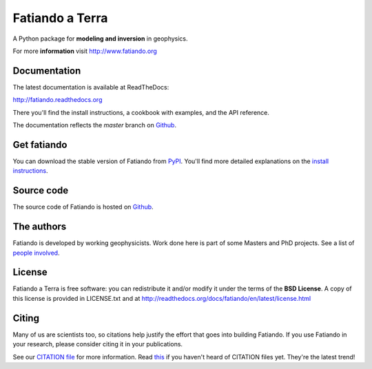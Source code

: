 Fatiando a Terra
================

A Python package for **modeling and inversion** in geophysics.

For more **information** visit http://www.fatiando.org

.. image:: http://img.shields.io/pypi/v/fatiando.svg?style=flat
    :target: https://crate.io/packages/fatiando/
    :alt: Latest PyPI version
.. image:: http://img.shields.io/pypi/dm/fatiando.svg?style=flat
    :target: https://crate.io/packages/fatiando/
    :alt: Number of PyPI downloads
.. image:: http://img.shields.io/badge/license-BSD-lightgrey.svg?style=flat
    :target: https://github.com/leouieda/fatiando/blob/master/LICENSE.txt
    :alt: BSD 3 clause license.
.. image:: http://img.shields.io/travis/leouieda/fatiando.svg?style=flat
    :target: https://travis-ci.org/leouieda/fatiando
    :alt: Travis CI build status
.. image:: http://img.shields.io/coveralls/leouieda/fatiando.svg?style=flat
    :target: https://coveralls.io/r/leouieda/fatiando?branch=master

Documentation
-------------

The latest documentation is available at ReadTheDocs:

http://fatiando.readthedocs.org

There you'll find the install instructions,
a cookbook with examples,
and the API reference.

The documentation reflects the *master* branch on Github_.

Get fatiando
------------

You can download
the stable version
of Fatiando
from `PyPI <https://pypi.python.org/pypi/fatiando>`_.
You'll find more detailed explanations on the
`install instructions <http://fatiando.readthedocs.org/en/latest/install.html>`_.

Source code
-----------

The source code of Fatiando is hosted on Github_.

.. _Github: https://github.com/leouieda/fatiando

The authors
-----------

Fatiando is developed by working geophysicists. Work done here is
part of some Masters and PhD projects. See a list of `people involved`_.

.. _people involved: http://readthedocs.org/docs/fatiando/en/latest/contributors.html

License
-------

Fatiando a Terra is free software: you can redistribute it and/or modify it
under the terms of the **BSD License**. A copy of this license is provided in
LICENSE.txt and at http://readthedocs.org/docs/fatiando/en/latest/license.html

Citing
------

Many of us are scientists too,
so citations help justify the effort
that goes into building Fatiando.
If you use Fatiando in your research,
please consider citing it in your publications.

See our `CITATION file
<https://github.com/leouieda/fatiando/blob/master/CITATION.rst>`__
for more information.
Read `this
<http://www.software.ac.uk/blog/2013-09-02-encouraging-citation-software-introducing-citation-files>`__
if you haven't heard of CITATION files yet.
They're the latest trend!
